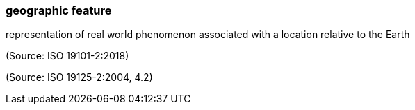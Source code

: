 === geographic feature

representation of real world phenomenon associated with a location relative to the Earth

(Source: ISO 19101-2:2018)

(Source: ISO 19125-2:2004, 4.2)

